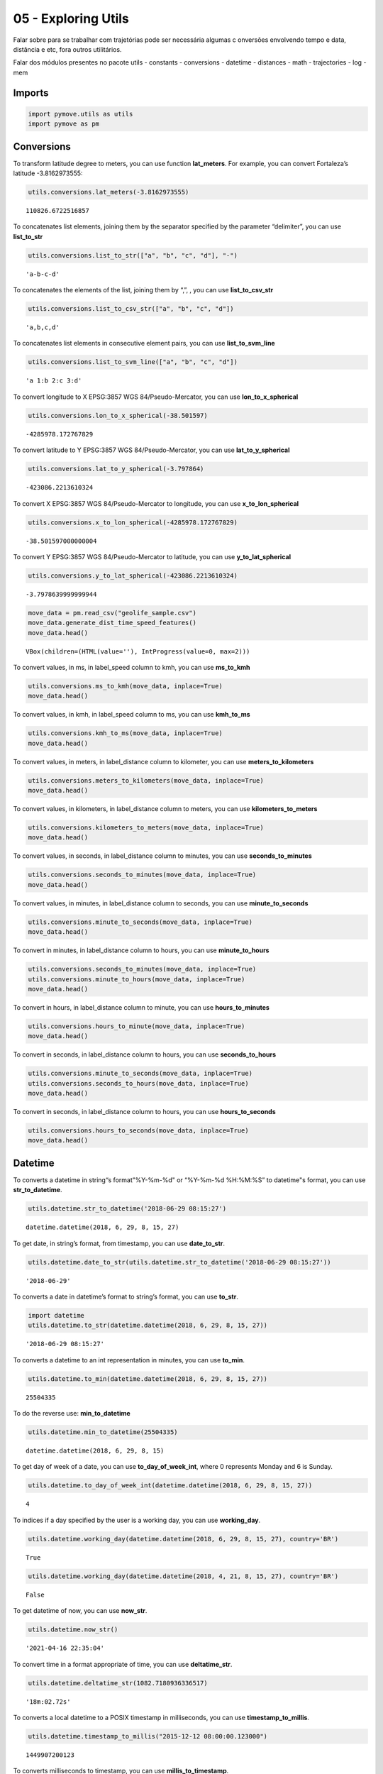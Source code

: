 05 - Exploring Utils
====================

Falar sobre para se trabalhar com trajetórias pode ser necessária
algumas c onversões envolvendo tempo e data, distância e etc, fora
outros utilitários.

Falar dos módulos presentes no pacote utils - constants - conversions -
datetime - distances - math - trajectories - log - mem

Imports
-------

.. code:: ipython3

    import pymove.utils as utils
    import pymove as pm

Conversions
-----------

To transform latitude degree to meters, you can use function
**lat_meters**. For example, you can convert Fortaleza’s latitude
-3.8162973555:

.. code:: ipython3

    utils.conversions.lat_meters(-3.8162973555)




.. parsed-literal::

    110826.6722516857



To concatenates list elements, joining them by the separator specified
by the parameter “delimiter”, you can use **list_to_str**

.. code:: ipython3

    utils.conversions.list_to_str(["a", "b", "c", "d"], "-")




.. parsed-literal::

    'a-b-c-d'



To concatenates the elements of the list, joining them by “,”, , you can
use **list_to_csv_str**

.. code:: ipython3

    utils.conversions.list_to_csv_str(["a", "b", "c", "d"])




.. parsed-literal::

    'a,b,c,d'



To concatenates list elements in consecutive element pairs, you can use
**list_to_svm_line**

.. code:: ipython3

    utils.conversions.list_to_svm_line(["a", "b", "c", "d"])




.. parsed-literal::

    'a 1:b 2:c 3:d'



To convert longitude to X EPSG:3857 WGS 84/Pseudo-Mercator, you can use
**lon_to_x_spherical**

.. code:: ipython3

    utils.conversions.lon_to_x_spherical(-38.501597)




.. parsed-literal::

    -4285978.172767829



To convert latitude to Y EPSG:3857 WGS 84/Pseudo-Mercator, you can use
**lat_to_y_spherical**

.. code:: ipython3

    utils.conversions.lat_to_y_spherical(-3.797864)




.. parsed-literal::

    -423086.2213610324



To convert X EPSG:3857 WGS 84/Pseudo-Mercator to longitude, you can use
**x_to_lon_spherical**

.. code:: ipython3

    utils.conversions.x_to_lon_spherical(-4285978.172767829)




.. parsed-literal::

    -38.501597000000004



To convert Y EPSG:3857 WGS 84/Pseudo-Mercator to latitude, you can use
**y_to_lat_spherical**

.. code:: ipython3

    utils.conversions.y_to_lat_spherical(-423086.2213610324)




.. parsed-literal::

    -3.7978639999999944



.. code:: ipython3

    move_data = pm.read_csv("geolife_sample.csv")
    move_data.generate_dist_time_speed_features()
    move_data.head()



.. parsed-literal::

    VBox(children=(HTML(value=''), IntProgress(value=0, max=2)))




.. raw:: html

    <div>
    <style scoped>
        .dataframe tbody tr th:only-of-type {
            vertical-align: middle;
        }

        .dataframe tbody tr th {
            vertical-align: top;
        }

        .dataframe thead th {
            text-align: right;
        }
    </style>
    <table border="1" class="dataframe">
      <thead>
        <tr style="text-align: right;">
          <th></th>
          <th>id</th>
          <th>lat</th>
          <th>lon</th>
          <th>datetime</th>
          <th>dist_to_prev</th>
          <th>time_to_prev</th>
          <th>speed_to_prev</th>
        </tr>
      </thead>
      <tbody>
        <tr>
          <th>0</th>
          <td>1</td>
          <td>39.984094</td>
          <td>116.319236</td>
          <td>2008-10-23 05:53:05</td>
          <td>NaN</td>
          <td>NaN</td>
          <td>NaN</td>
        </tr>
        <tr>
          <th>1</th>
          <td>1</td>
          <td>39.984198</td>
          <td>116.319322</td>
          <td>2008-10-23 05:53:06</td>
          <td>13.690153</td>
          <td>1.0</td>
          <td>13.690153</td>
        </tr>
        <tr>
          <th>2</th>
          <td>1</td>
          <td>39.984224</td>
          <td>116.319402</td>
          <td>2008-10-23 05:53:11</td>
          <td>7.403788</td>
          <td>5.0</td>
          <td>1.480758</td>
        </tr>
        <tr>
          <th>3</th>
          <td>1</td>
          <td>39.984211</td>
          <td>116.319389</td>
          <td>2008-10-23 05:53:16</td>
          <td>1.821083</td>
          <td>5.0</td>
          <td>0.364217</td>
        </tr>
        <tr>
          <th>4</th>
          <td>1</td>
          <td>39.984217</td>
          <td>116.319422</td>
          <td>2008-10-23 05:53:21</td>
          <td>2.889671</td>
          <td>5.0</td>
          <td>0.577934</td>
        </tr>
      </tbody>
    </table>
    </div>



To convert values, in ms, in label_speed column to kmh, you can use
**ms_to_kmh**

.. code:: ipython3

    utils.conversions.ms_to_kmh(move_data, inplace=True)
    move_data.head()




.. raw:: html

    <div>
    <style scoped>
        .dataframe tbody tr th:only-of-type {
            vertical-align: middle;
        }

        .dataframe tbody tr th {
            vertical-align: top;
        }

        .dataframe thead th {
            text-align: right;
        }
    </style>
    <table border="1" class="dataframe">
      <thead>
        <tr style="text-align: right;">
          <th></th>
          <th>id</th>
          <th>lat</th>
          <th>lon</th>
          <th>datetime</th>
          <th>dist_to_prev</th>
          <th>time_to_prev</th>
          <th>speed_to_prev</th>
        </tr>
      </thead>
      <tbody>
        <tr>
          <th>0</th>
          <td>1</td>
          <td>39.984094</td>
          <td>116.319236</td>
          <td>2008-10-23 05:53:05</td>
          <td>NaN</td>
          <td>NaN</td>
          <td>NaN</td>
        </tr>
        <tr>
          <th>1</th>
          <td>1</td>
          <td>39.984198</td>
          <td>116.319322</td>
          <td>2008-10-23 05:53:06</td>
          <td>13.690153</td>
          <td>1.0</td>
          <td>49.284551</td>
        </tr>
        <tr>
          <th>2</th>
          <td>1</td>
          <td>39.984224</td>
          <td>116.319402</td>
          <td>2008-10-23 05:53:11</td>
          <td>7.403788</td>
          <td>5.0</td>
          <td>5.330727</td>
        </tr>
        <tr>
          <th>3</th>
          <td>1</td>
          <td>39.984211</td>
          <td>116.319389</td>
          <td>2008-10-23 05:53:16</td>
          <td>1.821083</td>
          <td>5.0</td>
          <td>1.311180</td>
        </tr>
        <tr>
          <th>4</th>
          <td>1</td>
          <td>39.984217</td>
          <td>116.319422</td>
          <td>2008-10-23 05:53:21</td>
          <td>2.889671</td>
          <td>5.0</td>
          <td>2.080563</td>
        </tr>
      </tbody>
    </table>
    </div>



To convert values, in kmh, in label_speed column to ms, you can use
**kmh_to_ms**

.. code:: ipython3

    utils.conversions.kmh_to_ms(move_data, inplace=True)
    move_data.head()




.. raw:: html

    <div>
    <style scoped>
        .dataframe tbody tr th:only-of-type {
            vertical-align: middle;
        }

        .dataframe tbody tr th {
            vertical-align: top;
        }

        .dataframe thead th {
            text-align: right;
        }
    </style>
    <table border="1" class="dataframe">
      <thead>
        <tr style="text-align: right;">
          <th></th>
          <th>id</th>
          <th>lat</th>
          <th>lon</th>
          <th>datetime</th>
          <th>dist_to_prev</th>
          <th>time_to_prev</th>
          <th>speed_to_prev</th>
        </tr>
      </thead>
      <tbody>
        <tr>
          <th>0</th>
          <td>1</td>
          <td>39.984094</td>
          <td>116.319236</td>
          <td>2008-10-23 05:53:05</td>
          <td>NaN</td>
          <td>NaN</td>
          <td>NaN</td>
        </tr>
        <tr>
          <th>1</th>
          <td>1</td>
          <td>39.984198</td>
          <td>116.319322</td>
          <td>2008-10-23 05:53:06</td>
          <td>13.690153</td>
          <td>1.0</td>
          <td>13.690153</td>
        </tr>
        <tr>
          <th>2</th>
          <td>1</td>
          <td>39.984224</td>
          <td>116.319402</td>
          <td>2008-10-23 05:53:11</td>
          <td>7.403788</td>
          <td>5.0</td>
          <td>1.480758</td>
        </tr>
        <tr>
          <th>3</th>
          <td>1</td>
          <td>39.984211</td>
          <td>116.319389</td>
          <td>2008-10-23 05:53:16</td>
          <td>1.821083</td>
          <td>5.0</td>
          <td>0.364217</td>
        </tr>
        <tr>
          <th>4</th>
          <td>1</td>
          <td>39.984217</td>
          <td>116.319422</td>
          <td>2008-10-23 05:53:21</td>
          <td>2.889671</td>
          <td>5.0</td>
          <td>0.577934</td>
        </tr>
      </tbody>
    </table>
    </div>



To convert values, in meters, in label_distance column to kilometer, you
can use **meters_to_kilometers**

.. code:: ipython3

    utils.conversions.meters_to_kilometers(move_data, inplace=True)
    move_data.head()




.. raw:: html

    <div>
    <style scoped>
        .dataframe tbody tr th:only-of-type {
            vertical-align: middle;
        }

        .dataframe tbody tr th {
            vertical-align: top;
        }

        .dataframe thead th {
            text-align: right;
        }
    </style>
    <table border="1" class="dataframe">
      <thead>
        <tr style="text-align: right;">
          <th></th>
          <th>id</th>
          <th>lat</th>
          <th>lon</th>
          <th>datetime</th>
          <th>dist_to_prev</th>
          <th>time_to_prev</th>
          <th>speed_to_prev</th>
        </tr>
      </thead>
      <tbody>
        <tr>
          <th>0</th>
          <td>1</td>
          <td>39.984094</td>
          <td>116.319236</td>
          <td>2008-10-23 05:53:05</td>
          <td>NaN</td>
          <td>NaN</td>
          <td>NaN</td>
        </tr>
        <tr>
          <th>1</th>
          <td>1</td>
          <td>39.984198</td>
          <td>116.319322</td>
          <td>2008-10-23 05:53:06</td>
          <td>0.013690</td>
          <td>1.0</td>
          <td>13.690153</td>
        </tr>
        <tr>
          <th>2</th>
          <td>1</td>
          <td>39.984224</td>
          <td>116.319402</td>
          <td>2008-10-23 05:53:11</td>
          <td>0.007404</td>
          <td>5.0</td>
          <td>1.480758</td>
        </tr>
        <tr>
          <th>3</th>
          <td>1</td>
          <td>39.984211</td>
          <td>116.319389</td>
          <td>2008-10-23 05:53:16</td>
          <td>0.001821</td>
          <td>5.0</td>
          <td>0.364217</td>
        </tr>
        <tr>
          <th>4</th>
          <td>1</td>
          <td>39.984217</td>
          <td>116.319422</td>
          <td>2008-10-23 05:53:21</td>
          <td>0.002890</td>
          <td>5.0</td>
          <td>0.577934</td>
        </tr>
      </tbody>
    </table>
    </div>



To convert values, in kilometers, in label_distance column to meters,
you can use **kilometers_to_meters**

.. code:: ipython3

    utils.conversions.kilometers_to_meters(move_data, inplace=True)
    move_data.head()




.. raw:: html

    <div>
    <style scoped>
        .dataframe tbody tr th:only-of-type {
            vertical-align: middle;
        }

        .dataframe tbody tr th {
            vertical-align: top;
        }

        .dataframe thead th {
            text-align: right;
        }
    </style>
    <table border="1" class="dataframe">
      <thead>
        <tr style="text-align: right;">
          <th></th>
          <th>id</th>
          <th>lat</th>
          <th>lon</th>
          <th>datetime</th>
          <th>dist_to_prev</th>
          <th>time_to_prev</th>
          <th>speed_to_prev</th>
        </tr>
      </thead>
      <tbody>
        <tr>
          <th>0</th>
          <td>1</td>
          <td>39.984094</td>
          <td>116.319236</td>
          <td>2008-10-23 05:53:05</td>
          <td>NaN</td>
          <td>NaN</td>
          <td>NaN</td>
        </tr>
        <tr>
          <th>1</th>
          <td>1</td>
          <td>39.984198</td>
          <td>116.319322</td>
          <td>2008-10-23 05:53:06</td>
          <td>13.690153</td>
          <td>1.0</td>
          <td>13.690153</td>
        </tr>
        <tr>
          <th>2</th>
          <td>1</td>
          <td>39.984224</td>
          <td>116.319402</td>
          <td>2008-10-23 05:53:11</td>
          <td>7.403788</td>
          <td>5.0</td>
          <td>1.480758</td>
        </tr>
        <tr>
          <th>3</th>
          <td>1</td>
          <td>39.984211</td>
          <td>116.319389</td>
          <td>2008-10-23 05:53:16</td>
          <td>1.821083</td>
          <td>5.0</td>
          <td>0.364217</td>
        </tr>
        <tr>
          <th>4</th>
          <td>1</td>
          <td>39.984217</td>
          <td>116.319422</td>
          <td>2008-10-23 05:53:21</td>
          <td>2.889671</td>
          <td>5.0</td>
          <td>0.577934</td>
        </tr>
      </tbody>
    </table>
    </div>



To convert values, in seconds, in label_distance column to minutes, you
can use **seconds_to_minutes**

.. code:: ipython3

    utils.conversions.seconds_to_minutes(move_data, inplace=True)
    move_data.head()




.. raw:: html

    <div>
    <style scoped>
        .dataframe tbody tr th:only-of-type {
            vertical-align: middle;
        }

        .dataframe tbody tr th {
            vertical-align: top;
        }

        .dataframe thead th {
            text-align: right;
        }
    </style>
    <table border="1" class="dataframe">
      <thead>
        <tr style="text-align: right;">
          <th></th>
          <th>id</th>
          <th>lat</th>
          <th>lon</th>
          <th>datetime</th>
          <th>dist_to_prev</th>
          <th>time_to_prev</th>
          <th>speed_to_prev</th>
        </tr>
      </thead>
      <tbody>
        <tr>
          <th>0</th>
          <td>1</td>
          <td>39.984094</td>
          <td>116.319236</td>
          <td>2008-10-23 05:53:05</td>
          <td>NaN</td>
          <td>NaN</td>
          <td>NaN</td>
        </tr>
        <tr>
          <th>1</th>
          <td>1</td>
          <td>39.984198</td>
          <td>116.319322</td>
          <td>2008-10-23 05:53:06</td>
          <td>13.690153</td>
          <td>0.016667</td>
          <td>13.690153</td>
        </tr>
        <tr>
          <th>2</th>
          <td>1</td>
          <td>39.984224</td>
          <td>116.319402</td>
          <td>2008-10-23 05:53:11</td>
          <td>7.403788</td>
          <td>0.083333</td>
          <td>1.480758</td>
        </tr>
        <tr>
          <th>3</th>
          <td>1</td>
          <td>39.984211</td>
          <td>116.319389</td>
          <td>2008-10-23 05:53:16</td>
          <td>1.821083</td>
          <td>0.083333</td>
          <td>0.364217</td>
        </tr>
        <tr>
          <th>4</th>
          <td>1</td>
          <td>39.984217</td>
          <td>116.319422</td>
          <td>2008-10-23 05:53:21</td>
          <td>2.889671</td>
          <td>0.083333</td>
          <td>0.577934</td>
        </tr>
      </tbody>
    </table>
    </div>



To convert values, in minutes, in label_distance column to seconds, you
can use **minute_to_seconds**

.. code:: ipython3

    utils.conversions.minute_to_seconds(move_data, inplace=True)
    move_data.head()




.. raw:: html

    <div>
    <style scoped>
        .dataframe tbody tr th:only-of-type {
            vertical-align: middle;
        }

        .dataframe tbody tr th {
            vertical-align: top;
        }

        .dataframe thead th {
            text-align: right;
        }
    </style>
    <table border="1" class="dataframe">
      <thead>
        <tr style="text-align: right;">
          <th></th>
          <th>id</th>
          <th>lat</th>
          <th>lon</th>
          <th>datetime</th>
          <th>dist_to_prev</th>
          <th>time_to_prev</th>
          <th>speed_to_prev</th>
        </tr>
      </thead>
      <tbody>
        <tr>
          <th>0</th>
          <td>1</td>
          <td>39.984094</td>
          <td>116.319236</td>
          <td>2008-10-23 05:53:05</td>
          <td>NaN</td>
          <td>NaN</td>
          <td>NaN</td>
        </tr>
        <tr>
          <th>1</th>
          <td>1</td>
          <td>39.984198</td>
          <td>116.319322</td>
          <td>2008-10-23 05:53:06</td>
          <td>13.690153</td>
          <td>1.0</td>
          <td>13.690153</td>
        </tr>
        <tr>
          <th>2</th>
          <td>1</td>
          <td>39.984224</td>
          <td>116.319402</td>
          <td>2008-10-23 05:53:11</td>
          <td>7.403788</td>
          <td>5.0</td>
          <td>1.480758</td>
        </tr>
        <tr>
          <th>3</th>
          <td>1</td>
          <td>39.984211</td>
          <td>116.319389</td>
          <td>2008-10-23 05:53:16</td>
          <td>1.821083</td>
          <td>5.0</td>
          <td>0.364217</td>
        </tr>
        <tr>
          <th>4</th>
          <td>1</td>
          <td>39.984217</td>
          <td>116.319422</td>
          <td>2008-10-23 05:53:21</td>
          <td>2.889671</td>
          <td>5.0</td>
          <td>0.577934</td>
        </tr>
      </tbody>
    </table>
    </div>



To convert in minutes, in label_distance column to hours, you can use
**minute_to_hours**

.. code:: ipython3

    utils.conversions.seconds_to_minutes(move_data, inplace=True)
    utils.conversions.minute_to_hours(move_data, inplace=True)
    move_data.head()




.. raw:: html

    <div>
    <style scoped>
        .dataframe tbody tr th:only-of-type {
            vertical-align: middle;
        }

        .dataframe tbody tr th {
            vertical-align: top;
        }

        .dataframe thead th {
            text-align: right;
        }
    </style>
    <table border="1" class="dataframe">
      <thead>
        <tr style="text-align: right;">
          <th></th>
          <th>id</th>
          <th>lat</th>
          <th>lon</th>
          <th>datetime</th>
          <th>dist_to_prev</th>
          <th>time_to_prev</th>
          <th>speed_to_prev</th>
        </tr>
      </thead>
      <tbody>
        <tr>
          <th>0</th>
          <td>1</td>
          <td>39.984094</td>
          <td>116.319236</td>
          <td>2008-10-23 05:53:05</td>
          <td>NaN</td>
          <td>NaN</td>
          <td>NaN</td>
        </tr>
        <tr>
          <th>1</th>
          <td>1</td>
          <td>39.984198</td>
          <td>116.319322</td>
          <td>2008-10-23 05:53:06</td>
          <td>13.690153</td>
          <td>0.000278</td>
          <td>13.690153</td>
        </tr>
        <tr>
          <th>2</th>
          <td>1</td>
          <td>39.984224</td>
          <td>116.319402</td>
          <td>2008-10-23 05:53:11</td>
          <td>7.403788</td>
          <td>0.001389</td>
          <td>1.480758</td>
        </tr>
        <tr>
          <th>3</th>
          <td>1</td>
          <td>39.984211</td>
          <td>116.319389</td>
          <td>2008-10-23 05:53:16</td>
          <td>1.821083</td>
          <td>0.001389</td>
          <td>0.364217</td>
        </tr>
        <tr>
          <th>4</th>
          <td>1</td>
          <td>39.984217</td>
          <td>116.319422</td>
          <td>2008-10-23 05:53:21</td>
          <td>2.889671</td>
          <td>0.001389</td>
          <td>0.577934</td>
        </tr>
      </tbody>
    </table>
    </div>



To convert in hours, in label_distance column to minute, you can use
**hours_to_minutes**

.. code:: ipython3

    utils.conversions.hours_to_minute(move_data, inplace=True)
    move_data.head()




.. raw:: html

    <div>
    <style scoped>
        .dataframe tbody tr th:only-of-type {
            vertical-align: middle;
        }

        .dataframe tbody tr th {
            vertical-align: top;
        }

        .dataframe thead th {
            text-align: right;
        }
    </style>
    <table border="1" class="dataframe">
      <thead>
        <tr style="text-align: right;">
          <th></th>
          <th>id</th>
          <th>lat</th>
          <th>lon</th>
          <th>datetime</th>
          <th>dist_to_prev</th>
          <th>time_to_prev</th>
          <th>speed_to_prev</th>
        </tr>
      </thead>
      <tbody>
        <tr>
          <th>0</th>
          <td>1</td>
          <td>39.984094</td>
          <td>116.319236</td>
          <td>2008-10-23 05:53:05</td>
          <td>NaN</td>
          <td>NaN</td>
          <td>NaN</td>
        </tr>
        <tr>
          <th>1</th>
          <td>1</td>
          <td>39.984198</td>
          <td>116.319322</td>
          <td>2008-10-23 05:53:06</td>
          <td>13.690153</td>
          <td>0.016667</td>
          <td>13.690153</td>
        </tr>
        <tr>
          <th>2</th>
          <td>1</td>
          <td>39.984224</td>
          <td>116.319402</td>
          <td>2008-10-23 05:53:11</td>
          <td>7.403788</td>
          <td>0.083333</td>
          <td>1.480758</td>
        </tr>
        <tr>
          <th>3</th>
          <td>1</td>
          <td>39.984211</td>
          <td>116.319389</td>
          <td>2008-10-23 05:53:16</td>
          <td>1.821083</td>
          <td>0.083333</td>
          <td>0.364217</td>
        </tr>
        <tr>
          <th>4</th>
          <td>1</td>
          <td>39.984217</td>
          <td>116.319422</td>
          <td>2008-10-23 05:53:21</td>
          <td>2.889671</td>
          <td>0.083333</td>
          <td>0.577934</td>
        </tr>
      </tbody>
    </table>
    </div>



To convert in seconds, in label_distance column to hours, you can use
**seconds_to_hours**

.. code:: ipython3

    utils.conversions.minute_to_seconds(move_data, inplace=True)
    utils.conversions.seconds_to_hours(move_data, inplace=True)
    move_data.head()




.. raw:: html

    <div>
    <style scoped>
        .dataframe tbody tr th:only-of-type {
            vertical-align: middle;
        }

        .dataframe tbody tr th {
            vertical-align: top;
        }

        .dataframe thead th {
            text-align: right;
        }
    </style>
    <table border="1" class="dataframe">
      <thead>
        <tr style="text-align: right;">
          <th></th>
          <th>id</th>
          <th>lat</th>
          <th>lon</th>
          <th>datetime</th>
          <th>dist_to_prev</th>
          <th>time_to_prev</th>
          <th>speed_to_prev</th>
        </tr>
      </thead>
      <tbody>
        <tr>
          <th>0</th>
          <td>1</td>
          <td>39.984094</td>
          <td>116.319236</td>
          <td>2008-10-23 05:53:05</td>
          <td>NaN</td>
          <td>NaN</td>
          <td>NaN</td>
        </tr>
        <tr>
          <th>1</th>
          <td>1</td>
          <td>39.984198</td>
          <td>116.319322</td>
          <td>2008-10-23 05:53:06</td>
          <td>13.690153</td>
          <td>0.000278</td>
          <td>13.690153</td>
        </tr>
        <tr>
          <th>2</th>
          <td>1</td>
          <td>39.984224</td>
          <td>116.319402</td>
          <td>2008-10-23 05:53:11</td>
          <td>7.403788</td>
          <td>0.001389</td>
          <td>1.480758</td>
        </tr>
        <tr>
          <th>3</th>
          <td>1</td>
          <td>39.984211</td>
          <td>116.319389</td>
          <td>2008-10-23 05:53:16</td>
          <td>1.821083</td>
          <td>0.001389</td>
          <td>0.364217</td>
        </tr>
        <tr>
          <th>4</th>
          <td>1</td>
          <td>39.984217</td>
          <td>116.319422</td>
          <td>2008-10-23 05:53:21</td>
          <td>2.889671</td>
          <td>0.001389</td>
          <td>0.577934</td>
        </tr>
      </tbody>
    </table>
    </div>



To convert in seconds, in label_distance column to hours, you can use
**hours_to_seconds**

.. code:: ipython3

    utils.conversions.hours_to_seconds(move_data, inplace=True)
    move_data.head()




.. raw:: html

    <div>
    <style scoped>
        .dataframe tbody tr th:only-of-type {
            vertical-align: middle;
        }

        .dataframe tbody tr th {
            vertical-align: top;
        }

        .dataframe thead th {
            text-align: right;
        }
    </style>
    <table border="1" class="dataframe">
      <thead>
        <tr style="text-align: right;">
          <th></th>
          <th>id</th>
          <th>lat</th>
          <th>lon</th>
          <th>datetime</th>
          <th>dist_to_prev</th>
          <th>time_to_prev</th>
          <th>speed_to_prev</th>
        </tr>
      </thead>
      <tbody>
        <tr>
          <th>0</th>
          <td>1</td>
          <td>39.984094</td>
          <td>116.319236</td>
          <td>2008-10-23 05:53:05</td>
          <td>NaN</td>
          <td>NaN</td>
          <td>NaN</td>
        </tr>
        <tr>
          <th>1</th>
          <td>1</td>
          <td>39.984198</td>
          <td>116.319322</td>
          <td>2008-10-23 05:53:06</td>
          <td>13.690153</td>
          <td>1.0</td>
          <td>13.690153</td>
        </tr>
        <tr>
          <th>2</th>
          <td>1</td>
          <td>39.984224</td>
          <td>116.319402</td>
          <td>2008-10-23 05:53:11</td>
          <td>7.403788</td>
          <td>5.0</td>
          <td>1.480758</td>
        </tr>
        <tr>
          <th>3</th>
          <td>1</td>
          <td>39.984211</td>
          <td>116.319389</td>
          <td>2008-10-23 05:53:16</td>
          <td>1.821083</td>
          <td>5.0</td>
          <td>0.364217</td>
        </tr>
        <tr>
          <th>4</th>
          <td>1</td>
          <td>39.984217</td>
          <td>116.319422</td>
          <td>2008-10-23 05:53:21</td>
          <td>2.889671</td>
          <td>5.0</td>
          <td>0.577934</td>
        </tr>
      </tbody>
    </table>
    </div>



Datetime
--------

To converts a datetime in string“s format”%Y-%m-%d" or “%Y-%m-%d
%H:%M:%S” to datetime"s format, you can use **str_to_datetime**.

.. code:: ipython3

    utils.datetime.str_to_datetime('2018-06-29 08:15:27')




.. parsed-literal::

    datetime.datetime(2018, 6, 29, 8, 15, 27)



To get date, in string’s format, from timestamp, you can use
**date_to_str**.

.. code:: ipython3

    utils.datetime.date_to_str(utils.datetime.str_to_datetime('2018-06-29 08:15:27'))




.. parsed-literal::

    '2018-06-29'



To converts a date in datetime’s format to string’s format, you can use
**to_str**.

.. code:: ipython3

    import datetime
    utils.datetime.to_str(datetime.datetime(2018, 6, 29, 8, 15, 27))




.. parsed-literal::

    '2018-06-29 08:15:27'



To converts a datetime to an int representation in minutes, you can use
**to_min**.

.. code:: ipython3

    utils.datetime.to_min(datetime.datetime(2018, 6, 29, 8, 15, 27))




.. parsed-literal::

    25504335



To do the reverse use: **min_to_datetime**

.. code:: ipython3

    utils.datetime.min_to_datetime(25504335)




.. parsed-literal::

    datetime.datetime(2018, 6, 29, 8, 15)



To get day of week of a date, you can use **to_day_of_week_int**, where
0 represents Monday and 6 is Sunday.

.. code:: ipython3

    utils.datetime.to_day_of_week_int(datetime.datetime(2018, 6, 29, 8, 15, 27))




.. parsed-literal::

    4



To indices if a day specified by the user is a working day, you can use
**working_day**.

.. code:: ipython3

    utils.datetime.working_day(datetime.datetime(2018, 6, 29, 8, 15, 27), country='BR')




.. parsed-literal::

    True



.. code:: ipython3

    utils.datetime.working_day(datetime.datetime(2018, 4, 21, 8, 15, 27), country='BR')




.. parsed-literal::

    False



To get datetime of now, you can use **now_str**.

.. code:: ipython3

    utils.datetime.now_str()




.. parsed-literal::

    '2021-04-16 22:35:04'



To convert time in a format appropriate of time, you can use
**deltatime_str**.

.. code:: ipython3

    utils.datetime.deltatime_str(1082.7180936336517)




.. parsed-literal::

    '18m:02.72s'



To converts a local datetime to a POSIX timestamp in milliseconds, you
can use **timestamp_to_millis**.

.. code:: ipython3

    utils.datetime.timestamp_to_millis("2015-12-12 08:00:00.123000")




.. parsed-literal::

    1449907200123



To converts milliseconds to timestamp, you can use
**millis_to_timestamp**.

.. code:: ipython3

    utils.datetime.millis_to_timestamp(1449907200123)




.. parsed-literal::

    Timestamp('2015-12-12 08:00:00.123000')



To get time, in string’s format, from timestamp, you can use
**time_to_str**.

.. code:: ipython3

    utils.datetime.time_to_str(datetime.datetime(2018, 6, 29, 8, 15, 27))




.. parsed-literal::

    '08:15:27'



To converts a time in string’s format “%H:%M:%S” to datetime’s format,
you can use **str_to_time**.

.. code:: ipython3

    utils.datetime.str_to_time("08:00:00")




.. parsed-literal::

    datetime.datetime(1900, 1, 1, 8, 0)



To computes the elapsed time from a specific start time to the moment
the function is called, you can use **elapsed_time_dt**.

.. code:: ipython3

    utils.datetime.elapsed_time_dt(utils.datetime.str_to_time("08:00:00"))




.. parsed-literal::

    3827572504825



To computes the elapsed time from the start time to the end time
specifed by the user, you can use **diff_time**.

.. code:: ipython3

    utils.datetime.diff_time(utils.datetime.str_to_time("08:00:00"), utils.datetime.str_to_time("12:00:00"))




.. parsed-literal::

    14400000



Distances
---------

To calculate the great circle distance between two points on the earth,
you can use **haversine**.

.. code:: ipython3

    utils.distances.haversine(-3.797864,-38.501597,-3.797890, -38.501681)




.. parsed-literal::

    9.757976024363016



To calculate the euclidean distance between two points on the earth, you
can use **euclidean_distance_in_meters**.

.. code:: ipython3

    utils.distances.euclidean_distance_in_meters(-3.797864,-38.501597,-3.797890, -38.501681)




.. parsed-literal::

    9.790407710249447



Math
----

To compute standard deviation, you can use **std**.

.. code:: ipython3

    utils.math.std([600, 20, 5])




.. parsed-literal::

    277.0178494048513



To compute the average of standard deviation, you can use **avg_std**.

.. code:: ipython3

    utils.math.avg_std([600, 20, 5])




.. parsed-literal::

    (208.33333333333334, 277.0178494048513)



To compute the standard deviation of sample, you can use **std_sample**.

.. code:: ipython3

    utils.math.std_sample([600, 20, 5])




.. parsed-literal::

    339.27619034251916



To compute the average of standard deviation of sample, you can use
**avg_std_sample**.

.. code:: ipython3

    utils.math.avg_std_sample([600, 20, 5])




.. parsed-literal::

    (208.33333333333334, 339.27619034251916)



To computes the sum of the elements of the array, you can use
**array_sum**.

To computes the sum of all the elements in the array, the sum of the
square of each element and the number of elements of the array, you can
use **array_stats**.

.. code:: ipython3

    utils.math.array_stats([600, 20, 5])




.. parsed-literal::

    (625, 360425, 3)



To perfomers interpolation and extrapolation, you can use
**interpolation**.

.. code:: ipython3

    utils.math.interpolation(15, 20, 65, 86, 5)




.. parsed-literal::

    6.799999999999999



Trajectories
------------

To read a csv file into a MoveDataFrame

.. code:: ipython3

    move_data = utils.trajectories.read_csv('geolife_sample.csv')
    type(move_data)




.. parsed-literal::

    pymove.core.pandas.PandasMoveDataFrame



To invert the keys values of a dictionary

.. code:: ipython3

    utils.trajectories.invert_dict({1: 'a', 2: 'b'})




.. parsed-literal::

    {'a': 1, 'b': 2}



To flatten a nested dictionary

.. code:: ipython3

    utils.trajectories.flatten_dict({'1': 'a', '2': {'3': 'b', '4': 'c'}})




.. parsed-literal::

    {'1': 'a', '2_3': 'b', '2_4': 'c'}



To flatten a dataframe with dict as row values

.. code:: ipython3

    df = move_data.head(3)
    df['dict_column'] = [{'a': 1}, {'b': 2}, {'c': 3}]
    df




.. raw:: html

    <div>
    <style scoped>
        .dataframe tbody tr th:only-of-type {
            vertical-align: middle;
        }

        .dataframe tbody tr th {
            vertical-align: top;
        }

        .dataframe thead th {
            text-align: right;
        }
    </style>
    <table border="1" class="dataframe">
      <thead>
        <tr style="text-align: right;">
          <th></th>
          <th>lat</th>
          <th>lon</th>
          <th>datetime</th>
          <th>id</th>
          <th>dict_column</th>
        </tr>
      </thead>
      <tbody>
        <tr>
          <th>0</th>
          <td>39.984094</td>
          <td>116.319236</td>
          <td>2008-10-23 05:53:05</td>
          <td>1</td>
          <td>{'a': 1}</td>
        </tr>
        <tr>
          <th>1</th>
          <td>39.984198</td>
          <td>116.319322</td>
          <td>2008-10-23 05:53:06</td>
          <td>1</td>
          <td>{'b': 2}</td>
        </tr>
        <tr>
          <th>2</th>
          <td>39.984224</td>
          <td>116.319402</td>
          <td>2008-10-23 05:53:11</td>
          <td>1</td>
          <td>{'c': 3}</td>
        </tr>
      </tbody>
    </table>
    </div>



.. code:: ipython3

    utils.trajectories.flatten_columns(df, columns='dict_column')




.. raw:: html

    <div>
    <style scoped>
        .dataframe tbody tr th:only-of-type {
            vertical-align: middle;
        }

        .dataframe tbody tr th {
            vertical-align: top;
        }

        .dataframe thead th {
            text-align: right;
        }
    </style>
    <table border="1" class="dataframe">
      <thead>
        <tr style="text-align: right;">
          <th></th>
          <th>lat</th>
          <th>lon</th>
          <th>datetime</th>
          <th>id</th>
          <th>dict_column_a</th>
          <th>dict_column_b</th>
          <th>dict_column_c</th>
        </tr>
      </thead>
      <tbody>
        <tr>
          <th>0</th>
          <td>39.984094</td>
          <td>116.319236</td>
          <td>2008-10-23 05:53:05</td>
          <td>1</td>
          <td>1.0</td>
          <td>NaN</td>
          <td>NaN</td>
        </tr>
        <tr>
          <th>1</th>
          <td>39.984198</td>
          <td>116.319322</td>
          <td>2008-10-23 05:53:06</td>
          <td>1</td>
          <td>NaN</td>
          <td>2.0</td>
          <td>NaN</td>
        </tr>
        <tr>
          <th>2</th>
          <td>39.984224</td>
          <td>116.319402</td>
          <td>2008-10-23 05:53:11</td>
          <td>1</td>
          <td>NaN</td>
          <td>NaN</td>
          <td>3.0</td>
        </tr>
      </tbody>
    </table>
    </div>



To shift a sequence

.. code:: ipython3

    utils.trajectories.shift([1., 2., 3., 4.], 1)




.. parsed-literal::

    array([nan,  1.,  2.,  3.])



To fill a sequence with values from another

.. code:: ipython3

    l1 = ['a', 'b', 'c', 'd', 'e']
    utils.trajectories.fill_list_with_new_values(l1, [1, 2, 3])
    l1




.. parsed-literal::

    [1, 2, 3, 'd', 'e']



To transform a string representation back into a list

.. code:: ipython3

    utils.trajectories.object_for_array('[1,2,3,4,5]')




.. parsed-literal::

    array([1., 2., 3., 4., 5.], dtype=float32)



To convert a column with string representation back into a list

.. code:: ipython3

    df['list_column'] = ['[1,2]', '[3,4]', '[5,6]']

.. code:: ipython3

    df




.. raw:: html

    <div>
    <style scoped>
        .dataframe tbody tr th:only-of-type {
            vertical-align: middle;
        }

        .dataframe tbody tr th {
            vertical-align: top;
        }

        .dataframe thead th {
            text-align: right;
        }
    </style>
    <table border="1" class="dataframe">
      <thead>
        <tr style="text-align: right;">
          <th></th>
          <th>lat</th>
          <th>lon</th>
          <th>datetime</th>
          <th>id</th>
          <th>dict_column</th>
          <th>list_column</th>
        </tr>
      </thead>
      <tbody>
        <tr>
          <th>0</th>
          <td>39.984094</td>
          <td>116.319236</td>
          <td>2008-10-23 05:53:05</td>
          <td>1</td>
          <td>{'a': 1}</td>
          <td>[1,2]</td>
        </tr>
        <tr>
          <th>1</th>
          <td>39.984198</td>
          <td>116.319322</td>
          <td>2008-10-23 05:53:06</td>
          <td>1</td>
          <td>{'b': 2}</td>
          <td>[3,4]</td>
        </tr>
        <tr>
          <th>2</th>
          <td>39.984224</td>
          <td>116.319402</td>
          <td>2008-10-23 05:53:11</td>
          <td>1</td>
          <td>{'c': 3}</td>
          <td>[5,6]</td>
        </tr>
      </tbody>
    </table>
    </div>



.. code:: ipython3

    utils.trajectories.column_to_array(df, column='list_column')




.. raw:: html

    <div>
    <style scoped>
        .dataframe tbody tr th:only-of-type {
            vertical-align: middle;
        }

        .dataframe tbody tr th {
            vertical-align: top;
        }

        .dataframe thead th {
            text-align: right;
        }
    </style>
    <table border="1" class="dataframe">
      <thead>
        <tr style="text-align: right;">
          <th></th>
          <th>lat</th>
          <th>lon</th>
          <th>datetime</th>
          <th>id</th>
          <th>dict_column</th>
          <th>list_column</th>
        </tr>
      </thead>
      <tbody>
        <tr>
          <th>0</th>
          <td>39.984094</td>
          <td>116.319236</td>
          <td>2008-10-23 05:53:05</td>
          <td>1</td>
          <td>{'a': 1}</td>
          <td>[1.0, 2.0]</td>
        </tr>
        <tr>
          <th>1</th>
          <td>39.984198</td>
          <td>116.319322</td>
          <td>2008-10-23 05:53:06</td>
          <td>1</td>
          <td>{'b': 2}</td>
          <td>[3.0, 4.0]</td>
        </tr>
        <tr>
          <th>2</th>
          <td>39.984224</td>
          <td>116.319402</td>
          <td>2008-10-23 05:53:11</td>
          <td>1</td>
          <td>{'c': 3}</td>
          <td>[5.0, 6.0]</td>
        </tr>
      </tbody>
    </table>
    </div>



Log
---

.. code:: ipython3

    mdf = pm.read_csv('geolife_sample.csv')

To cotrol the verbosity of pymove functions, use the logger

To change verbosity use the ``utils.log.set_verbosity`` method, or
create and environment variable named ``PYMOVE_VERBOSITY``

By default, the berbosity level is set to ``INFO``

.. code:: ipython3

    utils.log.logger




.. parsed-literal::

    <Logger pymove (INFO)>



``INFO`` shows only useful information, like progress bars

.. code:: ipython3

    mdf.generate_dist_features(inplace=False).head()



.. parsed-literal::

    VBox(children=(HTML(value=''), IntProgress(value=0, max=2)))




.. raw:: html

    <div>
    <style scoped>
        .dataframe tbody tr th:only-of-type {
            vertical-align: middle;
        }

        .dataframe tbody tr th {
            vertical-align: top;
        }

        .dataframe thead th {
            text-align: right;
        }
    </style>
    <table border="1" class="dataframe">
      <thead>
        <tr style="text-align: right;">
          <th></th>
          <th>id</th>
          <th>lat</th>
          <th>lon</th>
          <th>datetime</th>
          <th>dist_to_prev</th>
          <th>dist_to_next</th>
          <th>dist_prev_to_next</th>
        </tr>
      </thead>
      <tbody>
        <tr>
          <th>0</th>
          <td>1</td>
          <td>39.984094</td>
          <td>116.319236</td>
          <td>2008-10-23 05:53:05</td>
          <td>NaN</td>
          <td>13.690153</td>
          <td>NaN</td>
        </tr>
        <tr>
          <th>1</th>
          <td>1</td>
          <td>39.984198</td>
          <td>116.319322</td>
          <td>2008-10-23 05:53:06</td>
          <td>13.690153</td>
          <td>7.403788</td>
          <td>20.223428</td>
        </tr>
        <tr>
          <th>2</th>
          <td>1</td>
          <td>39.984224</td>
          <td>116.319402</td>
          <td>2008-10-23 05:53:11</td>
          <td>7.403788</td>
          <td>1.821083</td>
          <td>5.888579</td>
        </tr>
        <tr>
          <th>3</th>
          <td>1</td>
          <td>39.984211</td>
          <td>116.319389</td>
          <td>2008-10-23 05:53:16</td>
          <td>1.821083</td>
          <td>2.889671</td>
          <td>1.873356</td>
        </tr>
        <tr>
          <th>4</th>
          <td>1</td>
          <td>39.984217</td>
          <td>116.319422</td>
          <td>2008-10-23 05:53:21</td>
          <td>2.889671</td>
          <td>66.555997</td>
          <td>68.727260</td>
        </tr>
      </tbody>
    </table>
    </div>



``DEBUG`` shows information from various steps in the functions

.. code:: ipython3

    utils.log.set_verbosity('DEBUG')
    mdf.generate_dist_features(inplace=False).head()


.. parsed-literal::

    ...Sorting by id and datetime to increase performance

    ...Set id as index to a higher performance


    Creating or updating distance features in meters...




.. parsed-literal::

    VBox(children=(HTML(value=''), IntProgress(value=0, max=2)))




.. raw:: html

    <div>
    <style scoped>
        .dataframe tbody tr th:only-of-type {
            vertical-align: middle;
        }

        .dataframe tbody tr th {
            vertical-align: top;
        }

        .dataframe thead th {
            text-align: right;
        }
    </style>
    <table border="1" class="dataframe">
      <thead>
        <tr style="text-align: right;">
          <th></th>
          <th>id</th>
          <th>lat</th>
          <th>lon</th>
          <th>datetime</th>
          <th>dist_to_prev</th>
          <th>dist_to_next</th>
          <th>dist_prev_to_next</th>
        </tr>
      </thead>
      <tbody>
        <tr>
          <th>0</th>
          <td>1</td>
          <td>39.984094</td>
          <td>116.319236</td>
          <td>2008-10-23 05:53:05</td>
          <td>NaN</td>
          <td>13.690153</td>
          <td>NaN</td>
        </tr>
        <tr>
          <th>1</th>
          <td>1</td>
          <td>39.984198</td>
          <td>116.319322</td>
          <td>2008-10-23 05:53:06</td>
          <td>13.690153</td>
          <td>7.403788</td>
          <td>20.223428</td>
        </tr>
        <tr>
          <th>2</th>
          <td>1</td>
          <td>39.984224</td>
          <td>116.319402</td>
          <td>2008-10-23 05:53:11</td>
          <td>7.403788</td>
          <td>1.821083</td>
          <td>5.888579</td>
        </tr>
        <tr>
          <th>3</th>
          <td>1</td>
          <td>39.984211</td>
          <td>116.319389</td>
          <td>2008-10-23 05:53:16</td>
          <td>1.821083</td>
          <td>2.889671</td>
          <td>1.873356</td>
        </tr>
        <tr>
          <th>4</th>
          <td>1</td>
          <td>39.984217</td>
          <td>116.319422</td>
          <td>2008-10-23 05:53:21</td>
          <td>2.889671</td>
          <td>66.555997</td>
          <td>68.727260</td>
        </tr>
      </tbody>
    </table>
    </div>



``WARN`` hides all output except warnings and errors

.. code:: ipython3

    utils.log.set_verbosity('WARN')
    mdf.generate_dist_features(inplace=False).head()




.. raw:: html

    <div>
    <style scoped>
        .dataframe tbody tr th:only-of-type {
            vertical-align: middle;
        }

        .dataframe tbody tr th {
            vertical-align: top;
        }

        .dataframe thead th {
            text-align: right;
        }
    </style>
    <table border="1" class="dataframe">
      <thead>
        <tr style="text-align: right;">
          <th></th>
          <th>id</th>
          <th>lat</th>
          <th>lon</th>
          <th>datetime</th>
          <th>dist_to_prev</th>
          <th>dist_to_next</th>
          <th>dist_prev_to_next</th>
        </tr>
      </thead>
      <tbody>
        <tr>
          <th>0</th>
          <td>1</td>
          <td>39.984094</td>
          <td>116.319236</td>
          <td>2008-10-23 05:53:05</td>
          <td>NaN</td>
          <td>13.690153</td>
          <td>NaN</td>
        </tr>
        <tr>
          <th>1</th>
          <td>1</td>
          <td>39.984198</td>
          <td>116.319322</td>
          <td>2008-10-23 05:53:06</td>
          <td>13.690153</td>
          <td>7.403788</td>
          <td>20.223428</td>
        </tr>
        <tr>
          <th>2</th>
          <td>1</td>
          <td>39.984224</td>
          <td>116.319402</td>
          <td>2008-10-23 05:53:11</td>
          <td>7.403788</td>
          <td>1.821083</td>
          <td>5.888579</td>
        </tr>
        <tr>
          <th>3</th>
          <td>1</td>
          <td>39.984211</td>
          <td>116.319389</td>
          <td>2008-10-23 05:53:16</td>
          <td>1.821083</td>
          <td>2.889671</td>
          <td>1.873356</td>
        </tr>
        <tr>
          <th>4</th>
          <td>1</td>
          <td>39.984217</td>
          <td>116.319422</td>
          <td>2008-10-23 05:53:21</td>
          <td>2.889671</td>
          <td>66.555997</td>
          <td>68.727260</td>
        </tr>
      </tbody>
    </table>
    </div>



Mem
---

.. code:: ipython3

    utils.log.set_verbosity('INFO')

Calculate size of variable

.. code:: ipython3

    utils.mem.total_size(mdf, verbose=True)


.. parsed-literal::

    Size in bytes: 6965040, Type: <class 'pymove.core.pandas.PandasMoveDataFrame'>




.. parsed-literal::

    6965040



Reduce size of dataframe

.. code:: ipython3

    utils.mem.reduce_mem_usage_automatic(mdf)


.. parsed-literal::

    Memory usage of dataframe is 6.64 MB
    Memory usage after optimization is: 4.15 MB
    Decreased by 37.5 %


Create a dataframe with the variables with largest memory footpring

.. code:: ipython3

    lst = [*range(10000)]

.. code:: ipython3

    utils.mem.top_mem_vars(globals())




.. raw:: html

    <div>
    <style scoped>
        .dataframe tbody tr th:only-of-type {
            vertical-align: middle;
        }

        .dataframe tbody tr th {
            vertical-align: top;
        }

        .dataframe thead th {
            text-align: right;
        }
    </style>
    <table border="1" class="dataframe">
      <thead>
        <tr style="text-align: right;">
          <th></th>
          <th>var</th>
          <th>mem</th>
        </tr>
      </thead>
      <tbody>
        <tr>
          <th>0</th>
          <td>move_data</td>
          <td>6.6 MiB</td>
        </tr>
        <tr>
          <th>1</th>
          <td>mdf</td>
          <td>4.2 MiB</td>
        </tr>
        <tr>
          <th>2</th>
          <td>lst</td>
          <td>88.0 KiB</td>
        </tr>
        <tr>
          <th>3</th>
          <td>Out</td>
          <td>2.2 KiB</td>
        </tr>
        <tr>
          <th>4</th>
          <td>df</td>
          <td>1.1 KiB</td>
        </tr>
        <tr>
          <th>5</th>
          <td>In</td>
          <td>648.0 B</td>
        </tr>
        <tr>
          <th>6</th>
          <td>l1</td>
          <td>96.0 B</td>
        </tr>
        <tr>
          <th>7</th>
          <td>utils</td>
          <td>72.0 B</td>
        </tr>
        <tr>
          <th>8</th>
          <td>pm</td>
          <td>72.0 B</td>
        </tr>
        <tr>
          <th>9</th>
          <td>datetime</td>
          <td>72.0 B</td>
        </tr>
      </tbody>
    </table>
    </div>
